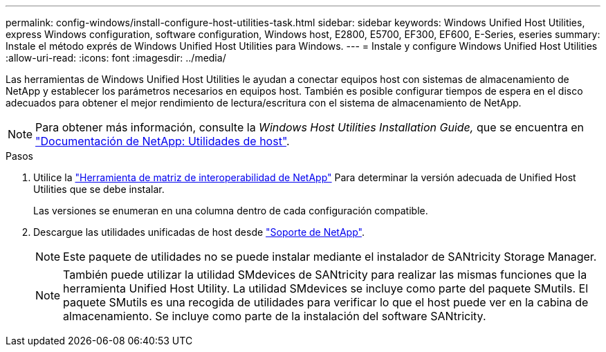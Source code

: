 ---
permalink: config-windows/install-configure-host-utilities-task.html 
sidebar: sidebar 
keywords: Windows Unified Host Utilities, express Windows configuration, software configuration, Windows host, E2800, E5700, EF300, EF600, E-Series, eseries 
summary: Instale el método exprés de Windows Unified Host Utilities para Windows. 
---
= Instale y configure Windows Unified Host Utilities
:allow-uri-read: 
:icons: font
:imagesdir: ../media/


[role="lead"]
Las herramientas de Windows Unified Host Utilities le ayudan a conectar equipos host con sistemas de almacenamiento de NetApp y establecer los parámetros necesarios en equipos host. También es posible configurar tiempos de espera en el disco adecuados para obtener el mejor rendimiento de lectura/escritura con el sistema de almacenamiento de NetApp.


NOTE: Para obtener más información, consulte la _Windows Host Utilities Installation Guide,_ que se encuentra en http://mysupport.netapp.com/documentation/productlibrary/index.html?productID=61343["Documentación de NetApp: Utilidades de host"^].

.Pasos
. Utilice la http://mysupport.netapp.com/matrix["Herramienta de matriz de interoperabilidad de NetApp"^] Para determinar la versión adecuada de Unified Host Utilities que se debe instalar.
+
Las versiones se enumeran en una columna dentro de cada configuración compatible.

. Descargue las utilidades unificadas de host desde http://mysupport.netapp.com["Soporte de NetApp"^].
+

NOTE: Este paquete de utilidades no se puede instalar mediante el instalador de SANtricity Storage Manager.

+

NOTE: También puede utilizar la utilidad SMdevices de SANtricity para realizar las mismas funciones que la herramienta Unified Host Utility. La utilidad SMdevices se incluye como parte del paquete SMutils. El paquete SMutils es una recogida de utilidades para verificar lo que el host puede ver en la cabina de almacenamiento. Se incluye como parte de la instalación del software SANtricity.


